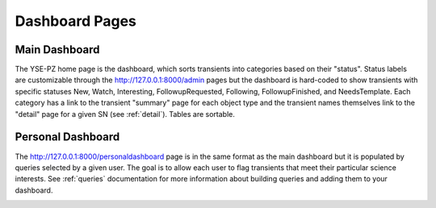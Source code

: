 .. _dashboard:

***************
Dashboard Pages
***************

Main Dashboard
==============

The YSE-PZ home page is the dashboard, which sorts transients
into categories based on their "status".  Status labels are customizable
through the `<http://127.0.0.1:8000/admin>`_ pages but the dashboard is hard-coded to show
transients with specific statuses New, Watch, Interesting, FollowupRequested, Following,
FollowupFinished, and NeedsTemplate.  Each category has a link to the transient "summary"
page for each object type and the transient names themselves link to the "detail" page
for a given SN (see :ref:`detail`).  Tables are sortable.

.. image:: _static/yse_pz_maindashboard.png

Personal Dashboard
==================

The `<http://127.0.0.1:8000/personaldashboard>`_ page is in the same format as the main dashboard but
it is populated by queries selected by a given user.  The goal is to allow each user to
flag transients that meet their particular science interests.  See :ref:`queries` documentation
for more information about building queries and adding them to your dashboard.

.. image:: _static/yse_pz_personaldashboard.png
